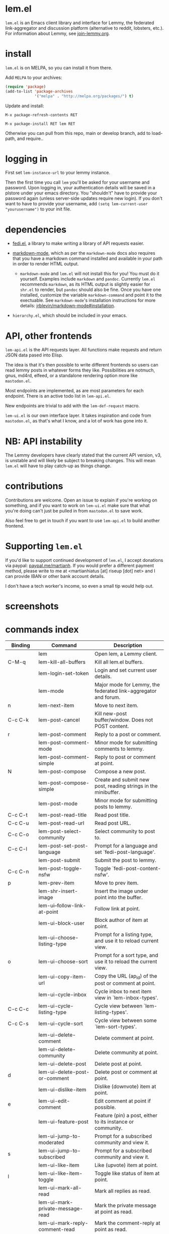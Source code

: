 * lem.el

=lem.el= is an Emacs client library and interface for Lemmy, the federated
link-aggregator and discussion platform (alternative to reddit, lobsters, etc.). For information about Lemmy, see [[http://join-lemmy.org][join-lemmy.org]].

* install

=lem.el= is on MELPA, so you can install it from there.

Add =MELPA= to your archives:

#+BEGIN_SRC emacs-lisp
  (require 'package)
  (add-to-list 'package-archives
               '("melpa" . "http://melpa.org/packages/") t)
#+END_SRC

Update and install:

=M-x package-refresh-contents RET=

=M-x package-install RET lem RET=

Otherwise you can pull from this repo, main or develop branch, add to load-path, and require..

* logging in

First set =lem-instance-url= to your lemmy instance.

Then the first time you call =lem= you'll be asked for your username and
password. Upon logging in, your authentication details will be saved in a
plstore under your emacs directory. You "shouldn't" have to provide your
password again (unless server-side updates require new login). If you don't
want to have to provide your username, add =(setq lem-current-user
"yourusername")= to your init file.

* dependencies

- [[https://codeberg.org/martianh/fedi.el][fedi.el]], a library to make writing a library of API requests easier.

- [[https://github.com/jrblevin/markdown-mode][markdown-mode]], which as per the =markdown-mode= docs also requires that you have a markdown command installed and available in your path in order to render HTML output.
   - =markdown-mode= and =lem.el= will not install this for you! You must do it yourself. Examples include =markdown= and =pandoc=. Currently =lem.el= recommends =markdown=, as its  HTML output is slightly easier for =shr.el= to render, but =pandoc= should also be fine. Once you have one installed, customize the variable =markdown-command= and point it to the exectuable. See =markdown-mode='s installation instructions for more details: [[https://github.com/jrblevin/markdown-mode#installation][jrblevin/markdown-mode#installation]].

- =hierarchy.el=, which should be included in your emacs.

* API, other frontends

=lem-api.el= is the API requests layer. All functions make requests and return
JSON data pased into Elisp.

The idea is that it's then possible to write different frontends so users can
read lemmy posts in whatever forms they like. Possibilities are notmuch, gnus,
md4rd, elfeed, or a standalone rendering option more like =mastodon.el=.

Most endpoints are implemented, as are most parameters for each endpoint.
There is an active todo list in =lem-api.el=.

New endpoints are trivial to add with the =lem-def-request= macro.

=lem-ui.el= is our own interface layer. It takes inspiration and code from
=mastodon.el=, as that's what I know, and a lot of work has gone into it.

* NB: API instability

The Lemmy developers have clearly stated that the current API version, v3, is
unstable and will likely be subject to breaking changes. This will mean =lem.el=
will have to play catch-up as things change.

* contributions

Contributions are welcome. Open an issue to explain if you're working on
something, and if you want to work on =lem-ui.el= make sure that what you're
doing can't just be pulled in from =mastodon.el= to save work.

Also feel free to get in touch if you want to use =lem-api.el= to build another frontend.

* Supporting =lem.el=

If you'd like to support continued development of =lem.el=, I accept donations
via paypal: [[https://paypal.me/martianh][paypal.me/martianh]]. If you would prefer a different payment
method, please write to me at <martianhiatus [at] riseup [dot] net> and I can
provide IBAN or other bank account details.

I don't have a tech worker's income, so even a small tip would help out.

* screenshots

[[file:lem.png][file:./lem.png]]

[[file:./lem-post.png][file:./lem-post.png]]

* commands index
#+BEGIN_SRC emacs-lisp :results table :colnames '("Binding" "Command" "Description") :exports results
  (let ((rows))
    (mapatoms
     (lambda (symbol)
       (when (and (string-match "^lem"
                                (symbol-name symbol))
                  (commandp symbol))
         (let* ((doc (car
                      (split-string
                       (or (documentation symbol t) "")
                       "\n")))
                ;; add more keymaps here
                ;; some keys are in sub 'keymap keys inside a map
                (maps (list lem-mode-map lem-post-mode-map lem-post-comment-mode-map))
                (binding-code
                 (let ((keys (where-is-internal symbol maps nil nil (command-remapping symbol))))
                   ;; just take first 2 bindings:
                   (if (> (length keys) 2)
                       (list (car keys) (cadr keys))
                     keys)))
                (binding-str (if binding-code
                                 (mapconcat #'help--key-description-fontified
                                            binding-code ", ")
                               "")))
           (push `(,binding-str ,symbol ,doc) rows)
           rows))))
    (sort rows (lambda (x y) (string-lessp (cadr x) (cadr y)))))
#+END_SRC

#+RESULTS:
| Binding   | Command                                | Description                                                          |
|-----------+----------------------------------------+----------------------------------------------------------------------|
|           | lem                                    | Open lem, a Lemmy client.                                            |
| C-M-q     | lem-kill-all-buffers                   | Kill all lem.el buffers.                                             |
|           | lem-login-set-token                    | Login and set current user details.                                  |
|           | lem-mode                               | Major mode for Lemmy, the federated link-aggregator and forum.       |
| n         | lem-next-item                          | Move to next item.                                                   |
| C-c C-k   | lem-post-cancel                        | Kill new-post buffer/window. Does not POST content.                  |
| r         | lem-post-comment                       | Reply to a post or comment.                                          |
|           | lem-post-comment-mode                  | Minor mode for submitting comments to lemmy.                         |
|           | lem-post-comment-simple                | Reply to post or comment at point.                                   |
| N         | lem-post-compose                       | Compose a new post.                                                  |
|           | lem-post-compose-simple                | Create and submit new post, reading strings in the minibuffer.       |
|           | lem-post-mode                          | Minor mode for submitting posts to lemmy.                            |
| C-c C-t   | lem-post-read-title                    | Read post title.                                                     |
| C-c C-u   | lem-post-read-url                      | Read post URL.                                                       |
| C-c C-o   | lem-post-select-community              | Select community to post to.                                         |
| C-c C-l   | lem-post-set-post-language             | Prompt for a language and set `fedi-post-language'.                  |
|           | lem-post-submit                        | Submit the post to lemmy.                                            |
| C-c C-n   | lem-post-toggle-nsfw                   | Toggle `fedi-post-content-nsfw'.                                     |
| p         | lem-prev-item                          | Move to prev item.                                                   |
|           | lem-shr-insert-image                   | Insert the image under point into the buffer.                        |
|           | lem-ui--follow-link-at-point           | Follow link at point.                                                |
|           | lem-ui-block-user                      | Block author of item at point.                                       |
|           | lem-ui-choose-listing-type             | Prompt for a listing type, and use it to reload current view.        |
| o         | lem-ui-choose-sort                     | Prompt for a sort type, and use it to reload the current view.       |
|           | lem-ui-copy-item-url                   | Copy the URL (ap_id) of the post or comment at point.                |
|           | lem-ui-cycle-inbox                     | Cycle inbox to next item view in `lem-inbox-types'.                  |
| C-c C-c   | lem-ui-cycle-listing-type              | Cycle view between `lem-listing-types'.                              |
| C-c C-s   | lem-ui-cycle-sort                      | Cycle view between some `lem-sort-types'.                            |
|           | lem-ui-delete-comment                  | Delete comment at point.                                             |
|           | lem-ui-delete-community                | Delete community at point.                                           |
|           | lem-ui-delete-post                     | Delete post at point.                                                |
| d         | lem-ui-delete-post-or-comment          | Delete post or comment at point.                                     |
|           | lem-ui-dislike-item                    | Dislike (downvote) item at point.                                    |
| e         | lem-ui-edit-comment                    | Edit comment at point if possible.                                   |
|           | lem-ui-feature-post                    | Feature (pin) a post, either to its instance or community.           |
|           | lem-ui-jump-to-moderated               | Prompt for a subscribed community and view it.                       |
| s         | lem-ui-jump-to-subscribed              | Prompt for a subscribed community and view it.                       |
|           | lem-ui-like-item                       | Like (upvote) item at point.                                         |
| l         | lem-ui-like-item-toggle                | Toggle like status of item at point.                                 |
|           | lem-ui-mark-all-read                   | Mark all replies as read.                                            |
|           | lem-ui-mark-private-message-read       | Mark the private message at point as read.                           |
|           | lem-ui-mark-reply-comment-read         | Mark the comment-reply at point as read.                             |
|           | lem-ui-message-user-at-point           | Send private message to user at point.                               |
|           | lem-ui-more                            | Append more items to the current view.                               |
| TAB       | lem-ui-next-tab-item                   | Jump to next tab item.                                               |
| <backtab> | lem-ui-prev-tab-item                   | Jump to prev tab item.                                               |
|           | lem-ui-restore-post                    | Restore deleted post at point.                                       |
|           | lem-ui-save-item                       | Save item at point.                                                  |
| a         | lem-ui-save-item-toggle                | Toggle saved status of item at point.                                |
| SPC       | lem-ui-scroll-up-command               | Call `scroll-up-command', loading more toots if necessary.           |
| h         | lem-ui-search                          | Do a search for objects of one of the types in `lem-search-types'.   |
|           | lem-ui-subscribe-to-community          | Subscribe to a community, using ID or prompt for a handle.           |
| S         | lem-ui-subscribe-to-community-at-point | Subscribe to community at point.                                     |
| C-c C-v   | lem-ui-toggle-posts-comments           | Switch between displaying posts or comments.                         |
|           | lem-ui-unfeature-post                  |                                                                      |
|           | lem-ui-unlike-item                     | Unlike item at point.                                                |
|           | lem-ui-unsave-item                     | Unsave item at point.                                                |
|           | lem-ui-unsubscribe-from-community      | Prompt for a subscribed community and unsubscribe from it.           |
|           | lem-ui-url-lookup                      | Perform a webfinger lookup on URL and load the result in `lem.el'.   |
|           | lem-ui-view-comment-post               | View post of comment at point, or of POST-ID.                        |
| C         | lem-ui-view-communities                | View Lemmy communities.                                              |
|           | lem-ui-view-communities-tl             | View Lemmy communities in a tabulated list.                          |
| B         | lem-ui-view-inbox                      | View user inbox, for replies, mentions, and PMs to the current user. |
| I         | lem-ui-view-instance                   | View posts of current user's home instance.                          |
|           | lem-ui-view-instance-full              | View full instance details.                                          |
| c         | lem-ui-view-item-community             | View community of item at point.                                     |
| u         | lem-ui-view-item-user                  | View user of item at point.                                          |
|           | lem-ui-view-mentions                   | View reply comments to the current user.                             |
| O         | lem-ui-view-own-profile                | View profile of the current user.                                    |
|           | lem-ui-view-post-at-point              | View post at point.                                                  |
|           | lem-ui-view-private-messages           | View reply comments to the current user.                             |
|           | lem-ui-view-replies                    | View reply comments to the current user.                             |
|           | lem-ui-view-replies-unread             | View unread replies.                                                 |
| A         | lem-ui-view-saved-items                | View saved items of the current user, or of user with ID.            |
| RET       | lem-ui-view-thing-at-point             | View post, community or user at point.                               |
| P         | lem-ui-view-user-at-point              | View user at point.                                                  |
|           | lem-vtable-revert-command              | Re-query data and regenerate the table under point.                  |
|           | lem-vtable-sort-by-current-column      | Sort the table under point by the column under point.                |
